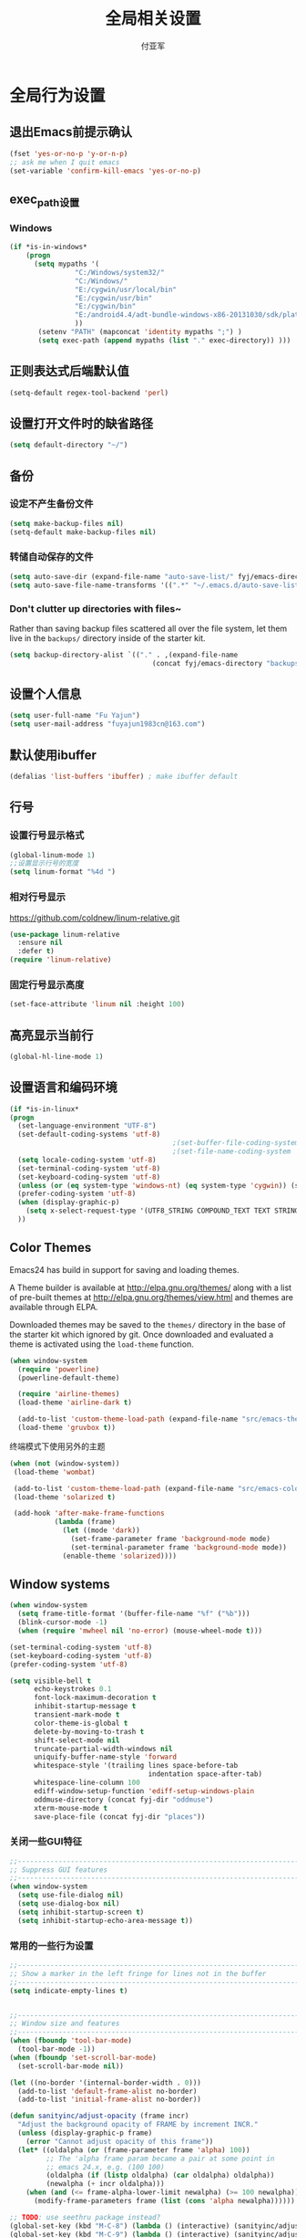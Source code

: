 #+TITLE:  全局相关设置
#+AUTHOR: 付亚军
#+EMAIL:  fuyajun1983cn@163.com

* 全局行为设置
** 退出Emacs前提示确认
     #+BEGIN_SRC emacs-lisp
       (fset 'yes-or-no-p 'y-or-n-p)
       ;; ask me when I quit emacs
       (set-variable 'confirm-kill-emacs 'yes-or-no-p)
     #+END_SRC
** exec_path设置
*** Windows

   #+BEGIN_SRC emacs-lisp
     (if *is-in-windows*
         (progn 
           (setq mypaths '(
                     "C:/Windows/system32/"
                     "C:/Windows/"
                     "E:/cygwin/usr/local/bin" 
                     "E:/cygwin/usr/bin" 
                     "E:/cygwin/bin" 
                     "E:/android4.4/adt-bundle-windows-x86-20131030/sdk/platform-tools"
                     ))
            (setenv "PATH" (mapconcat 'identity mypaths ";") )
            (setq exec-path (append mypaths (list "." exec-directory)) )))
        
   #+END_SRC

** 正则表达式后端默认值
     #+BEGIN_SRC emacs-lisp
       (setq-default regex-tool-backend 'perl)
     #+END_SRC
** 设置打开文件时的缺省路径
     #+BEGIN_SRC emacs-lisp
       (setq default-directory "~/")
     #+END_SRC
** 备份
*** 设定不产生备份文件
      #+BEGIN_SRC emacs-lisp
        (setq make-backup-files nil)
        (setq-default make-backup-files nil)
      #+END_SRC
*** 转储自动保存的文件
    #+BEGIN_SRC emacs-lisp
      (setq auto-save-dir (expand-file-name "auto-save-list/" fyj/emacs-directory))
      (setq auto-save-file-name-transforms '((".*" "~/.emacs.d/auto-save-list/" t)))
    #+END_SRC
*** Don't clutter up directories with files~
    Rather than saving backup files scattered all over the file
    system, let them live in the =backups/= directory inside of the starter kit.
    #+begin_src emacs-lisp :tangle no
       (setq backup-directory-alist `(("." . ,(expand-file-name
                                          (concat fyj/emacs-directory "backups")))))
    #+end_src

** 设置个人信息
     #+BEGIN_SRC emacs-lisp
       (setq user-full-name "Fu Yajun")
       (setq user-mail-address "fuyajun1983cn@163.com")
     #+END_SRC
** 默认使用ibuffer
      #+BEGIN_SRC emacs-lisp
        (defalias 'list-buffers 'ibuffer) ; make ibuffer default
      #+END_SRC
** 行号
*** 设置行号显示格式
      #+BEGIN_SRC emacs-lisp
        (global-linum-mode 1)
        ;;设置显示行号的宽度
        (setq linum-format "%4d ")
      #+END_SRC
*** 相对行号显示
    https://github.com/coldnew/linum-relative.git
      #+BEGIN_SRC emacs-lisp
        (use-package linum-relative
          :ensure nil
          :defer t)
        (require 'linum-relative)
      #+END_SRC
*** 固定行号显示高度
    #+BEGIN_SRC emacs-lisp
      (set-face-attribute 'linum nil :height 100)
    #+END_SRC
** 高亮显示当前行
     #+BEGIN_SRC emacs-lisp
   (global-hl-line-mode 1)    
     #+END_SRC
** 设置语言和编码环境
    #+BEGIN_SRC emacs-lisp
      (if *is-in-linux*
      (progn 
        (set-language-environment "UTF-8")
        (set-default-coding-systems 'utf-8)
                                              ;(set-buffer-file-coding-system 'utf-8)
                                              ;(set-file-name-coding-system 'utf-8)
        (setq locale-coding-system 'utf-8)
        (set-terminal-coding-system 'utf-8)
        (set-keyboard-coding-system 'utf-8)
        (unless (or (eq system-type 'windows-nt) (eq system-type 'cygwin)) (set-selection-coding-system 'utf-8))
        (prefer-coding-system 'utf-8)
        (when (display-graphic-p)
          (setq x-select-request-type '(UTF8_STRING COMPOUND_TEXT TEXT STRING)))
        ))
    #+END_SRC
** Color Themes
Emacs24 has build in support for saving and loading themes.

A Theme builder is available at http://elpa.gnu.org/themes/ along with
a list of pre-built themes at http://elpa.gnu.org/themes/view.html and
themes are available through ELPA.

Downloaded themes may be saved to the =themes/= directory in the base
of the starter kit which ignored by git.  Once downloaded and
evaluated a theme is activated using the =load-theme= function.

#+BEGIN_SRC emacs-lisp
  (when window-system
    (require 'powerline) 
    (powerline-default-theme)

    (require 'airline-themes)
    (load-theme 'airline-dark t)

    (add-to-list 'custom-theme-load-path (expand-file-name "src/emacs-theme-gruvbox" fyj/emacs-directory))
    (load-theme 'gruvbox t))
#+END_SRC

  终端模式下使用另外的主题
  #+BEGIN_SRC emacs-lisp 
    (when (not (window-system))
     (load-theme 'wombat)
     
     (add-to-list 'custom-theme-load-path (expand-file-name "src/emacs-color-theme-solarized" fyj/emacs-directory))
     (load-theme 'solarized t)

     (add-hook 'after-make-frame-functions
               (lambda (frame)
                 (let ((mode 'dark))
                   (set-frame-parameter frame 'background-mode mode)
                   (set-terminal-parameter frame 'background-mode mode))
                 (enable-theme 'solarized))))
  #+END_SRC

** Window systems
#+srcname: fyj-window-view-stuff
#+begin_src emacs-lisp 
  (when window-system
    (setq frame-title-format '(buffer-file-name "%f" ("%b")))
    (blink-cursor-mode -1)
    (when (require 'mwheel nil 'no-error) (mouse-wheel-mode t)))
  
  (set-terminal-coding-system 'utf-8)
  (set-keyboard-coding-system 'utf-8)
  (prefer-coding-system 'utf-8)
  
  (setq visible-bell t
        echo-keystrokes 0.1
        font-lock-maximum-decoration t
        inhibit-startup-message t
        transient-mark-mode t
        color-theme-is-global t
        delete-by-moving-to-trash t
        shift-select-mode nil
        truncate-partial-width-windows nil
        uniquify-buffer-name-style 'forward
        whitespace-style '(trailing lines space-before-tab
                                    indentation space-after-tab)
        whitespace-line-column 100
        ediff-window-setup-function 'ediff-setup-windows-plain
        oddmuse-directory (concat fyj-dir "oddmuse")
        xterm-mouse-mode t
        save-place-file (concat fyj-dir "places"))
#+end_src
   
*** 关闭一些GUI特征
#+BEGIN_SRC emacs-lisp
  ;;----------------------------------------------------------------------------
  ;; Suppress GUI features
  ;;----------------------------------------------------------------------------
  (when window-system
    (setq use-file-dialog nil)
    (setq use-dialog-box nil)
    (setq inhibit-startup-screen t)
    (setq inhibit-startup-echo-area-message t))

#+END_SRC
   
*** 常用的一些行为设置  
#+BEGIN_SRC emacs-lisp
  ;;----------------------------------------------------------------------------
  ;; Show a marker in the left fringe for lines not in the buffer
  ;;----------------------------------------------------------------------------
  (setq indicate-empty-lines t)


  ;;----------------------------------------------------------------------------
  ;; Window size and features
  ;;----------------------------------------------------------------------------
  (when (fboundp 'tool-bar-mode)
    (tool-bar-mode -1))
  (when (fboundp 'set-scroll-bar-mode)
    (set-scroll-bar-mode nil))

  (let ((no-border '(internal-border-width . 0)))
    (add-to-list 'default-frame-alist no-border)
    (add-to-list 'initial-frame-alist no-border))

  (defun sanityinc/adjust-opacity (frame incr)
    "Adjust the background opacity of FRAME by increment INCR."
    (unless (display-graphic-p frame)
      (error "Cannot adjust opacity of this frame"))
    (let* ((oldalpha (or (frame-parameter frame 'alpha) 100))
           ;; The 'alpha frame param became a pair at some point in
           ;; emacs 24.x, e.g. (100 100)
           (oldalpha (if (listp oldalpha) (car oldalpha) oldalpha))
           (newalpha (+ incr oldalpha)))
      (when (and (<= frame-alpha-lower-limit newalpha) (>= 100 newalpha))
        (modify-frame-parameters frame (list (cons 'alpha newalpha))))))

  ;; TODO: use seethru package instead?
  (global-set-key (kbd "M-C-8") (lambda () (interactive) (sanityinc/adjust-opacity nil -2)))
  (global-set-key (kbd "M-C-9") (lambda () (interactive) (sanityinc/adjust-opacity nil 2)))
  (global-set-key (kbd "M-C-0") (lambda () (interactive) (modify-frame-parameters nil `((alpha . 100)))))

  (add-hook 'after-make-frame-functions
            (lambda (frame)
              (with-selected-frame frame
                (unless window-system
                  (set-frame-parameter nil 'menu-bar-lines 0)))))

  (setq frame-title-format
        '((:eval (if (buffer-file-name)
                     (abbreviate-file-name (buffer-file-name))
                   "%b"))))

  ;; Non-zero values for `line-spacing' can mess up ansi-term and co,
  ;; so we zero it explicitly in those cases.
  (add-hook 'term-mode-hook
            (lambda ()
              (setq line-spacing 0)))

#+END_SRC

** 终端设置
    #+BEGIN_SRC emacs-lisp
      (when (not (window-system))
        (menu-bar-mode -1))
    #+END_SRC
    - Make mouse clicks work in xterm (and iTerm).
      #+BEGIN_SRC emacs-lisp
        (when (not (window-system))
          (xterm-mouse-mode +1))
      #+END_SRC

*** 终端下访问剪帖板
    确保系统安装了xsel
    #+BEGIN_SRC sh
    sudo apt-get install xsel
    #+END_SRC
    然后，进行如下设定：
    #+BEGIN_SRC emacs-lisp
      (setq x-select-enable-clipboard t) 

      (unless window-system 
       (when (getenv "DISPLAY") 
         ;; Callback for when user cuts 
         (defun xsel-cut-function (text &optional push) 
           ;; Insert text to temp-buffer, and "send" content to xsel stdin 
           (with-temp-buffer 
             (insert text) 
             ;; I prefer using the "clipboard" selection (the one the 
             ;; typically is used by c-c/c-v) before the primary selection 
             ;; (that uses mouse-select/middle-button-click) 
             (call-process-region (point-min) (point-max) "xsel" nil 0 nil "--clipboard" "--input"))) 
         ;; Call back for when user pastes 
         (defun xsel-paste-function() 
           ;; Find out what is current selection by xsel. If it is different 
           ;; from the top of the kill-ring (car kill-ring), then return 
           ;; it. Else, nil is returned, so whatever is in the top of the 
           ;; kill-ring will be used. 
           (let ((xsel-output (shell-command-to-string "xsel --clipboard --output"))) 
             (unless (string= (car kill-ring) xsel-output) 
               xsel-output))) 
         ;; Attach callbacks to hooks 
         (setq interprogram-cut-function 'xsel-cut-function) 
         (setq interprogram-paste-function 'xsel-paste-function))) 

    #+END_SRC
    
** modeline设置
*** 在modeline显示当前时间
     #+BEGIN_SRC emacs-lisp
       (setq display-time-24hr-format t)
       (display-time-mode +1)
     #+END_SRC
*** Mode line format
     紧凑的形式
     #+BEGIN_SRC emacs-lisp
       (use-package smart-mode-line
         :ensure t
         :defer t)
     #+END_SRC
** bookmark
*** 设置书签文件

    #+BEGIN_SRC emacs-lisp :tangle no
      (setq bookmark-default-file (concat fyj/emacs-directory "bookmarks"))
    #+END_SRC
*** Starting Emacs with Bookmark
    启动Emacs时，显示当前书签的内容

    #+BEGIN_SRC emacs-lisp :tangle no
      (require 'bookmark)
      (bookmark-bmenu-list)
      (switch-to-buffer "*Bookmark List*")
    #+END_SRC
** Highlight matching parentheses when the point is on them.
#+srcname: fyj-match-parens
#+begin_src emacs-lisp 
(show-paren-mode 1)
#+end_src

** Scale Font size
#+begin_src emacs-lisp 
  ;;(define-key global-map (kbd "C-+") 'text-scale-increase)
  ;;(define-key global-map (kbd "C--") 'text-scale-decrease)
  ;;
  ;;放大字体: Ctrl-x Ctrl-+ 或 Ctrl-x Ctrl-=
  ;;缩小字体: Ctrl-x Ctrl–
  ;;重置字体: Ctrl-x Ctrl-0
  (if (or *is-in-windows* *is-in-cygwin*)
      (progn
          ;; For Windows
         (global-set-key (kbd "<C-wheel-up>") 'text-scale-increase)
         (global-set-key (kbd "<C-wheel-down>") 'text-scale-decrease))
  (progn
    ;; For Linux
    (global-set-key (kbd "<C-mouse-4>") 'text-scale-increase)
    (global-set-key (kbd "<C-mouse-5>") 'text-scale-decrease)))

#+end_src
** 将删除的文件移动到回收站

   #+BEGIN_SRC emacs-lisp
     (setq delete-by-moving-to-trash t)
   #+END_SRC
** Apropos sort results by relevancy
   #+BEGIN_SRC emacs-lisp
     (setq apropos-sort-by-scores t)
   #+END_SRC
* 全局按键设置
** You know, like Readline.
#+begin_src emacs-lisp 
(global-set-key (kbd "C-M-h") 'backward-kill-word)
#+end_src

** Align your code in a pretty way.
#+begin_src emacs-lisp 
(global-set-key (kbd "C-x \\") 'align-regexp)
#+end_src

** Commandspletion that uses many different methods to find options.
#+begin_src emacs-lisp 
(global-set-key (kbd "M-/") 'hippie-expand)
#+end_src

** Turn on the menu bar for exploring new modes
#+begin_src emacs-lisp 
(global-set-key [f1] 'menu-bar-mode)
#+end_src

** Use regex searches by default.
#+begin_src emacs-lisp 
(global-set-key (kbd "C-s") 'isearch-forward-regexp)
(global-set-key (kbd "\C-r") 'isearch-backward-regexp)
(global-set-key (kbd "C-M-s") 'isearch-forward)
(global-set-key (kbd "C-M-r") 'isearch-backward)
#+end_src

** File finding
#+begin_src emacs-lisp 
  (global-set-key (kbd "C-x M-f") 'ido-find-file-other-window)
  (global-set-key (kbd "C-x C-p") 'find-file-at-point)
  (global-set-key (kbd "C-c y") 'bury-buffer)
  (global-set-key (kbd "C-c r") 'revert-buffer)
  (global-set-key (kbd "M-`") 'file-cache-minibuffer-complete)
  (global-set-key (kbd "C-x C-b") 'ibuffer)
  (global-set-key (kbd "C-x f") 'recentf-ido-find-file)  
#+end_src

** Indentation help
#+begin_src emacs-lisp 
(global-set-key (kbd "C-x ^") 'join-line)
#+end_src

** If you want to be able to M-x without meta
#+begin_src emacs-lisp 
(global-set-key (kbd "C-x C-m") 'execute-extended-command)
#+end_src

** Help should search more than just commands
#+begin_src emacs-lisp 
  (global-set-key (kbd "C-h a") 'apropos)
#+end_src

** Activate occur easily inside isearch
#+begin_src emacs-lisp 
  (define-key isearch-mode-map (kbd "C-o")
    (lambda () (interactive)
      (let ((case-fold-search isearch-case-fold-search))
        (occur (if isearch-regexp
                   isearch-string
                 (regexp-quote isearch-string))))))
#+end_src

** Rgrep
Rgrep is infinitely useful in multi-file projects.

(see [[elisp:(describqe-function%20'rgrep)][elisp:(describqe-function 'rgrep)]])

#+begin_src emacs-lisp
  (define-key global-map "\C-x\C-r" 'rgrep)
#+end_src

* 全局实用函数
** 定义after-load函数
#+BEGIN_SRC emacs-lisp
  (if (fboundp 'with-eval-after-load)
      (defalias 'after-load 'with-eval-after-load)
    (defmacro after-load (feature &rest body)
      "After FEATURE is loaded, evaluate BODY."
      (declare (indent defun))
      `(eval-after-load ,feature
         '(progn ,@body))))

#+END_SRC
** 删除当前文件 
#+BEGIN_SRC emacs-lisp
  ;;----------------------------------------------------------------------------
  ;; Delete the current file
  ;;----------------------------------------------------------------------------
  (defun delete-this-file ()
    "Delete the current file, and kill the buffer."
    (interactive)
    (or (buffer-file-name) (error "No file is currently being edited"))
    (when (yes-or-no-p (format "Really delete '%s'?"
                               (file-name-nondirectory buffer-file-name)))
      (delete-file (buffer-file-name))
      (kill-this-buffer)))

#+END_SRC
   
** 重命名当前文件 
#+BEGIN_SRC emacs-lisp
  ;;----------------------------------------------------------------------------
  ;; Rename the current file
  ;;----------------------------------------------------------------------------
  (defun rename-this-file-and-buffer (new-name)
    "Renames both current buffer and file it's visiting to NEW-NAME."
    (interactive "sNew name: ")
    (let ((name (buffer-name))
          (filename (buffer-file-name)))
      (unless filename
        (error "Buffer '%s' is not visiting a file!" name))
      (if (get-buffer new-name)
          (message "A buffer named '%s' already exists!" new-name)
        (progn
          (when (file-exists-p filename)
           (rename-file filename new-name 1))
          (rename-buffer new-name)
          (set-visited-file-name new-name)))))


#+END_SRC
   
** 浏览当前的HTML文件  
#+BEGIN_SRC emacs-lisp
  ;;----------------------------------------------------------------------------
  ;; Browse current HTML file
  ;;----------------------------------------------------------------------------
  (defun browse-current-file ()
    "Open the current file as a URL using `browse-url'."
    (interactive)
    (let ((file-name (buffer-file-name)))
      (if (tramp-tramp-file-p file-name)
          (error "Cannot open tramp file")
        (browse-url (concat "file://" file-name)))))


#+END_SRC
   
** 通过外部程序打开文件  
#+BEGIN_SRC emacs-lisp
  ;;-------------------------------------------------------------
  ;;Open file in External App
  ;;-------------------------------------------------------------
  (defun xah-open-in-external-app()
    "Open the current file or dired marked files in texternal app.
  this app is chosen from your OS's preference"
    (interactive)
    (let* (
           (file-list
            (if (string-equal major-mode "dired-mode")
                (dired-get-marked-files)
              (list (buffer-file-name))))
           (do-it-p (if (<= (length file-list) 5)
                        t
                      (y-or-n-p "Open more than 5 files? ")))
           )
      (when do-it-p
        (cond
         ((string-equal system-type "windows-nt")
          (mapc
           (lambda (fPath)
             (w32-shell-execute "open" (replace-regexp-in-string "/" "\\" fPath t t))) file-list))
         ((string-equal system-type "gnu/linux")
          (mapc
           (lambda (fPath) (let ((process-connection-type nil)) (start-process " " nil "xdg-open" fPath))) file-list)))))
    )
  ;;set a short key for it
  (global-set-key (kbd "<C-f5>") 'xah-open-in-external-app)

#+END_SRC
** 在shell中执行git clone命令

   在emacs-lisp中执行git clone命令，下载第三方扩展库：

   #+BEGIN_SRC emacs-lisp
     (defun git-clone(source dest)
       "download source code from source to dest"
       (interactive)
       (if (and (stringp source) (stringp dest))
           (unless (file-exists-p dest)
             (shell-command (format "git clone %s %ssrc/%s" source fyj-dir dest)))))
   #+END_SRC
** 选择一个word或当前行
     - 选中光标所有的word
       #+BEGIN_SRC emacs-lisp
         (transient-mark-mode 1)

         (defun select-current-word ()
           "Select the word under cursor. "
           (interactive)
           (let (pt)
             (skip-chars-backward "-_A-Za-z0-9")
             (setq pt (point))
             (skip-chars-forward "-_A-Za-z0-z")
             (set-mark pt)))
       #+END_SRC

     - 选中当前光标所在的行
       #+BEGIN_SRC emacs-lisp
         (transient-mark-mode 1)
         (defun select-current-line ()
           "Select the current line under cursor."
           (interactive)
           (end-of-line)
           (set-mark (line-beginning-position)))
       #+END_SRC

     - 快捷键设置
       #+BEGIN_SRC emacs-lisp
         (global-set-key (kbd "C-c fw") 'select-current-word)
         (global-set-key (kbd "C-c fl") 'select-current-line)
       #+END_SRC
** 转换Window路径为URI
   #+BEGIN_SRC emacs-lisp
     (defun winpath2uri (path &optional from to)
       "
          将一个Windows文件路径转换为一个
          通用的URI路径，
         如： 转换前的路径为：e:\test.org
         转换后，路径为： file:///e:/test.org
       "
       (interactive
        (if (use-region-p)
            (list nil (region-beginning) (region-end))
          (let ((bds (bounds-of-thing-at-point 'line)))
            (list nil (car bds) (cdr bds)))
          ))
       (let (workOnStringP inputStr outputStr)
         (setq workOnStringP (if path t nil))
         (setq inputStr (if workOnStringP path (buffer-substring-no-properties from to)))
         (setq outputStr
               (replace-regexp-in-string "\\\\" "/" inputStr))
         (if workOnStringP
             outputStr
           (save-excursion
             (delete-region from to)
             (goto-char from)
             (insert "file:///")
             (insert outputStr)))))

   #+END_SRC
** Unix与DOS换行符相互转换
   #+BEGIN_SRC emacs-lisp
     (defun dos-unix () (interactive) 
        (goto-char (point-min)) 
        (while (search-forward "\r" nil t) (replace-match ""))) 
     (defun unix-dos () (interactive) 
        (goto-char (point-min)) 
        (while (search-forward "\n" nil t) (replace-match "\r\n")))    
   #+END_SRC
* 全局钩子设置
* 全局Registers设置
Registers allow you to jump to a file or other location quickly. Use
=C-x r j= followed by the letter of the register (i for =init.el=, r
for this file) to jump to it.

You should add registers here for the files you edit most often.

#+name: fyj-registers
#+begin_src emacs-lisp :results silent
  (dolist
      (r `((?i (file . ,(concat fyj/emacs-directory "init.el")))
           (?I (file . ,(let* ((user user-login-name)
                               (org (expand-file-name (concat user ".org") fyj/emacs-directory))
                               (el  (expand-file-name (concat user ".el") fyj/emacs-directory))
                               (dir (expand-file-name user fyj/emacs-directory)))
                          (cond
                           ((file-exists-p org) org)
                           ((file-exists-p el)  el)
                           (t dir)))))
           (?f (file . ,(concat fyj-dir "fyj.org")))
           (?s (file . ,(concat fyj-dir "fyj-settings.org")))))
    (set-register (car r) (cadr r)))
#+end_src
** Store Text in Register
   寄存器的名称可以是单个数字0~9或单个字母。
   - 保存字符串到一个寄存器中
     =copy-to-register=  快捷键： =C+x r s= , 然后选择数据 =3= ，这样字
     符串就会保存在寄存器3中。
   - 粘贴字符串
     =insert-register= 快捷键:  =C+x r i= , 然后输入寄存器的名称。



